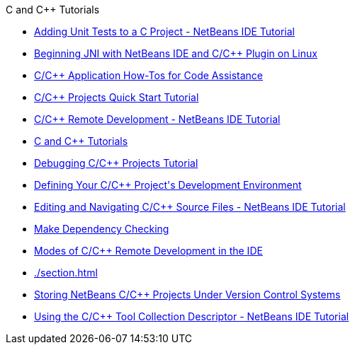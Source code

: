 // 
//     Licensed to the Apache Software Foundation (ASF) under one
//     or more contributor license agreements.  See the NOTICE file
//     distributed with this work for additional information
//     regarding copyright ownership.  The ASF licenses this file
//     to you under the Apache License, Version 2.0 (the
//     "License"); you may not use this file except in compliance
//     with the License.  You may obtain a copy of the License at
// 
//       http://www.apache.org/licenses/LICENSE-2.0
// 
//     Unless required by applicable law or agreed to in writing,
//     software distributed under the License is distributed on an
//     "AS IS" BASIS, WITHOUT WARRANTIES OR CONDITIONS OF ANY
//     KIND, either express or implied.  See the License for the
//     specific language governing permissions and limitations
//     under the License.
//

.C and C++ Tutorials
************************************************
- xref:./c-unit-test.adoc[Adding Unit Tests to a C Project - NetBeans IDE Tutorial]
- xref:./beginning-jni-linux.adoc[Beginning JNI with NetBeans IDE and C/C{pp} Plugin on Linux]
- xref:./HowTos.adoc[C/C{pp} Application How-Tos for Code Assistance]
- xref:./quickstart.adoc[C/C{pp} Projects Quick Start Tutorial]
- xref:./remotedev-tutorial.adoc[C/C{pp} Remote Development - NetBeans IDE Tutorial]
- xref:./index.adoc[C and C++ Tutorials]
- xref:./debugging.adoc[Debugging C/C++ Projects Tutorial]
- xref:./development-environment.adoc[Defining Your C/C++ Project&#39;s Development Environment]
- xref:./navigating-editing.adoc[Editing and Navigating C/C++ Source Files - NetBeans IDE Tutorial]
- xref:./depchecking.adoc[Make Dependency Checking]
- xref:./remote-modes.adoc[Modes of C/C++ Remote Development in the IDE]
- xref:./section.adoc[]
- xref:./cpp-vcs.adoc[Storing NetBeans C/C++ Projects Under Version Control Systems]
- xref:./toolchain.adoc[Using the C/C++ Tool Collection Descriptor - NetBeans IDE Tutorial]
************************************************


